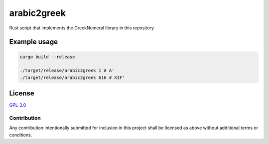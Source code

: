 =============
 arabic2greek
=============

.. image:: https://img.shields.io/badge/License-GPL%203.0-green.svg
   :target: https://www.gnu.org/licenses/gpl-3.0.en.html
   :alt: License: GPL-3.0

Rust script that implements the GreekNumeral library in this repository

Example usage
=============

.. code-block:: bash

   cargo build --release

   ./target/release/arabic2greek 1 # Α'
   ./target/release/arabic2greek 616 # ΧΙϜ'

License
=======

`GPL-3.0`__

__ ./LICENSE

Contribution
------------

Any contribution intentionally submitted for inclusion in this project shall be
licensed as above without additional terms or conditions.
